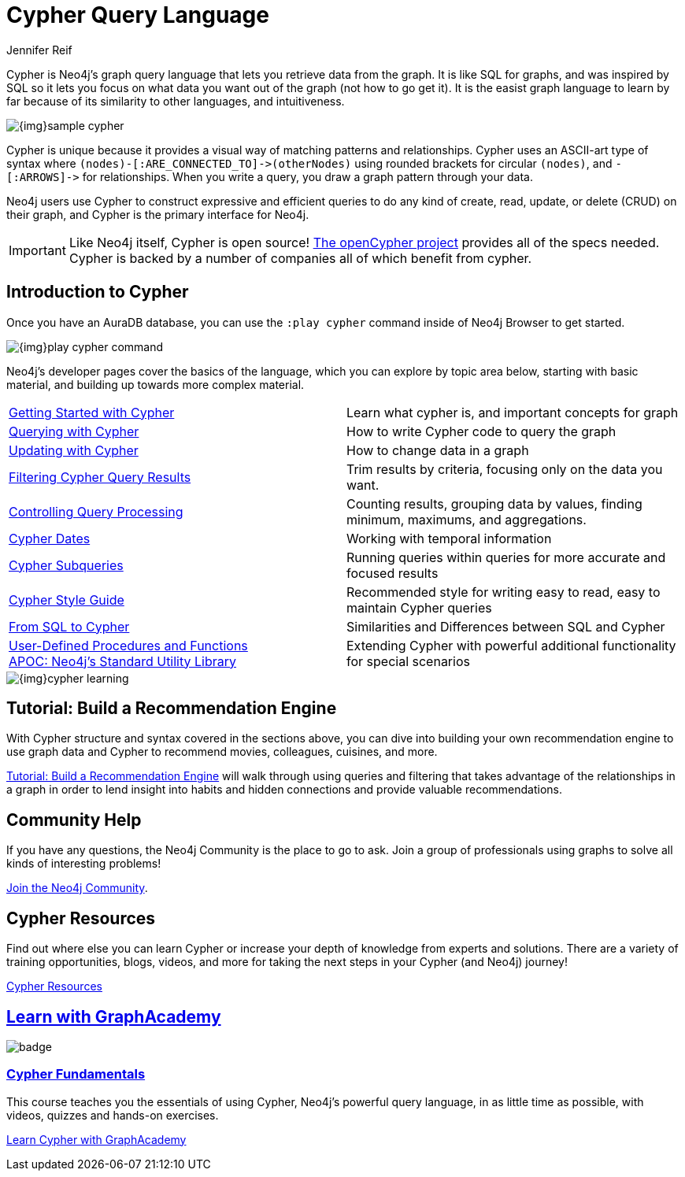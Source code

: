 = Cypher Query Language
:author: Jennifer Reif
:category: cypher
:tags: cypher, queries, graph-queries, query-language, learn-cypher
:page-aliases: ROOT:cypher-query-language.adoc, cypher-query-language.adoc
:page-pagination:
:page-newsletter: true
:page-ad-overline-link: https://neo4j.com/cloud/aura/?ref=developer-guides
:page-ad-overline: Neo4j Aura
:page-ad-title: Follow Along and Learn While Doing
:page-ad-description: Free forever, no credit card required.
:page-ad-link: https://neo4j.com/cloud/aura/?ref=developer-guides
:page-ad-underline-role: button
:page-ad-underline: Start on AuraDB

[#about-cypher]
Cypher is Neo4j's graph query language that lets you retrieve data from the graph.
It is like SQL for graphs, and was inspired by SQL so it lets you focus on what data you want out of the graph (not how to go get it).  It is the easist graph language to learn by far because of its similarity to other languages, and intuitiveness.

image:{img}sample-cypher.png[role="popup-link"]

// Note $$->$$ is used as a special escape to prevent asciidoc from replacing -> with arrow in unicode
Cypher is unique because it provides a visual way of matching patterns and relationships.
Cypher uses an ASCII-art type of syntax where `$$(nodes)-[:ARE_CONNECTED_TO]->(otherNodes)$$` using rounded brackets for circular
`(nodes)`, and `$$-[:ARROWS]->$$` for relationships.
When you write a query, you draw a graph pattern through your data.

Neo4j users use Cypher to construct expressive and efficient queries to do any kind of create, read, update, or
delete (CRUD) on their graph, and Cypher is the primary interface for Neo4j.

[IMPORTANT]
Like Neo4j itself, Cypher is open source!  link:http://openCypher.org[The openCypher project^] provides all of the specs needed.
Cypher is backed by a number of companies all of which benefit from cypher.

[#cypher-intro]
== Introduction to Cypher

Once you have an AuraDB database, you can use the `:play cypher` command inside of Neo4j Browser to get started.

image::{img}play-cypher-command.png[role="popup-link"]

Neo4j's developer pages cover the basics of the language, which you can explore by topic area below, starting with basic material, and building up towards more complex material.

[cols="1,1"]
|===
|xref:intro-cypher.adoc[Getting Started with Cypher]
|Learn what cypher is, and important concepts for graph

|xref:querying.adoc[Querying with Cypher]
|How to write Cypher code to query the graph

|xref:updating.adoc[Updating with Cypher]
|How to change data in a graph

|xref:filtering-query-results.adoc[Filtering Cypher Query Results]
|Trim results by criteria, focusing only on the data you want.

|xref:controlling-query-processing.adoc[Controlling Query Processing]
|Counting results, grouping data by values, finding minimum, maximums, and aggregations.

|xref:dates-datetimes-durations.adoc[Cypher Dates]
|Working with temporal information

|xref:subqueries.adoc[Cypher Subqueries]
|Running queries within queries for more accurate and focused results

|xref:style-guide.adoc[Cypher Style Guide]
|Recommended style for writing easy to read, easy to maintain Cypher queries

|xref:guide-sql-to-cypher.adoc[From SQL to Cypher]
|Similarities and Differences between SQL and Cypher

|xref:procedures-functions.adoc[User-Defined Procedures and Functions] +
link:/labs/apoc/[APOC: Neo4j's Standard Utility Library^]
|Extending Cypher with powerful additional functionality for special scenarios
|===

image::{img}cypher_learning.jpg[role="popup-link"]

[#recommendation-engine]
== Tutorial: Build a Recommendation Engine

With Cypher structure and syntax covered in the sections above, you can dive into building your own recommendation engine to use graph data and Cypher to recommend movies, colleagues, cuisines, and more.

xref:guide-build-a-recommendation-engine.adoc[Tutorial: Build a Recommendation Engine,role=more information] will walk through using queries and filtering that takes advantage of the relationships in a graph in order to lend insight into habits and hidden connections and provide valuable recommendations.

////
== Cypher Examples
//include a guide on different examples or a tutorial?
////

== Community Help

If you have any questions, the Neo4j Community is the place to go to ask.
Join a group of professionals using graphs to solve all kinds of interesting problems!

link:https://community.neo4j.com/?ref=guides[Join the Neo4j Community,role=button^].

[#cypher-resources]
== Cypher Resources

Find out where else you can learn Cypher or increase your depth of knowledge from experts and solutions.
There are a variety of training opportunities, blogs, videos, and more for taking the next steps in your Cypher (and Neo4j) journey!

xref:resources.adoc[Cypher Resources,role=more information]


[.discrete.ad]
== link:https://graphacademy.neo4j.com/?ref=guides[Learn with GraphAcademy^]

image::https://graphacademy.neo4j.com/courses/cypher-fundamentals/badge/[float=left]

[.discrete]
=== link:https://graphacademy.neo4j.com/courses/cypher-fundamentals/?ref=guides[Cypher Fundamentals^]

This course teaches you the essentials of using Cypher, Neo4j’s powerful query language, in as little time as possible, with videos, quizzes and hands-on exercises.


link:https://graphacademy.neo4j.com/courses/cypher-fundamentals/?ref=guides[Learn Cypher with GraphAcademy^,role=button]

